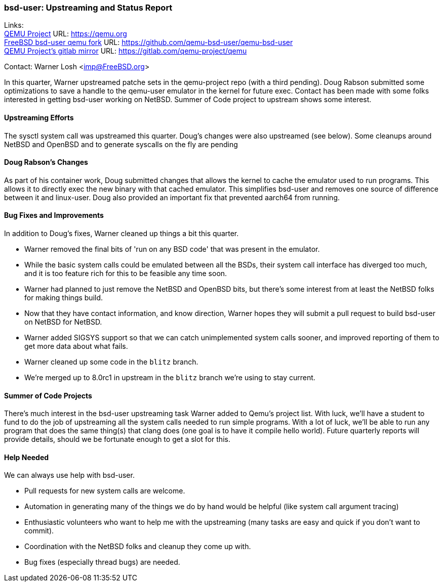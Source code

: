 === bsd-user: Upstreaming and Status Report

Links: +
link:https://qemu.org[QEMU Project] URL: link:https://qemu.org[https://qemu.org] +
link:https://github.com/qemu-bsd-user/qemu-bsd-user[FreeBSD bsd-user qemu fork] URL: link:https://github.com/qemu-bsd-user/qemu-bsd-user[https://github.com/qemu-bsd-user/qemu-bsd-user] +
link:https://gitlab.com/qemu-project/qemu[QEMU Project's gitlab mirror] URL: link:https://gitlab.com/qemu-project/qemu[https://gitlab.com/qemu-project/qemu]

Contact: Warner Losh <imp@FreeBSD.org>

In this quarter, Warner upstreamed patche sets in the qemu-project repo (with a third pending).
Doug Rabson submitted some optimizations to save a handle to the qemu-user emulator in the kernel for future exec.
Contact has been made with some folks interested in getting bsd-user working on NetBSD.
Summer of Code project to upstream shows some interest.

==== Upstreaming Efforts

The sysctl system call was upstreamed this quarter.
Doug's changes were also upstreamed (see below).
Some cleanups around NetBSD and OpenBSD and to generate syscalls on the fly are pending

==== Doug Rabson's Changes

As part of his container work, Doug submitted changes that allows the kernel to cache the emulator used to run programs.
This allows it to directly exec the new binary with that cached emulator.
This simplifies bsd-user and removes one source of difference between it and linux-user.
Doug also provided an important fix that prevented aarch64 from running.

==== Bug Fixes and Improvements

In addition to Doug's fixes, Warner cleaned up things a bit this quarter.

* Warner removed the final bits of 'run on any BSD code' that was present in the emulator.
* While the basic system calls could be emulated between all the BSDs, their system call interface has diverged too much, and it is too feature rich for this to be feasible any time soon.
* Warner had planned to just remove the NetBSD and OpenBSD bits, but there's some interest from at least the NetBSD folks for making things build.
* Now that they have contact information, and know direction, Warner hopes they will submit a pull request to build bsd-user on NetBSD for NetBSD.
* Warner added SIGSYS support so that we can catch unimplemented system calls sooner, and improved reporting of them to get more data about what fails.
* Warner cleaned up some code in the `blitz` branch.
* We're merged up to 8.0rc1 in upstream in the `blitz` branch we're using to stay current.

==== Summer of Code Projects

There's much interest in the bsd-user upstreaming task Warner added to Qemu's project list.
With luck, we'll have a student to fund to do the job of upstreaming all the system calls needed to run simple programs.
With a lot of luck, we'll be able to run any program that does the same thing(s) that clang does (one goal is to have it compile hello world).
Future quarterly reports will provide details, should we be fortunate enough to get a slot for this.

==== Help Needed

We can always use help with bsd-user.

* Pull requests for new system calls are welcome.
* Automation in generating many of the things we do by hand would be helpful (like system call argument tracing)
* Enthusiastic volunteers who want to help me with the upstreaming (many tasks are easy and quick if you don't want to commit).
* Coordination with the NetBSD folks and cleanup they come up with.
* Bug fixes (especially thread bugs) are needed.
